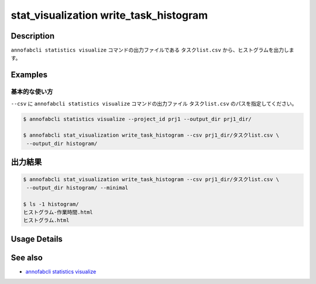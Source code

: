 ====================================================================================
stat_visualization write_task_histogram
====================================================================================

Description
=================================
``annofabcli statistics visualize`` コマンドの出力ファイルである ``タスクlist.csv`` から、ヒストグラムを出力します。


Examples
=================================

基本的な使い方
--------------------------

``--csv`` に ``annofabcli statistics visualize`` コマンドの出力ファイル ``タスクlist.csv`` のパスを指定してください。


.. code-block::

    $ annofabcli statistics visualize --project_id prj1 --output_dir prj1_dir/

    $ annofabcli stat_visualization write_task_histogram --csv prj1_dir/タスクlist.csv \
     --output_dir histogram/



出力結果
=================================

.. code-block::

    $ annofabcli stat_visualization write_task_histogram --csv prj1_dir/タスクlist.csv \
     --output_dir histogram/ --minimal

    $ ls -1 histogram/
    ヒストグラム-作業時間.html
    ヒストグラム.html

Usage Details
=================================

.. argparse::
   :ref: annofabcli.stat_visualization.write_task_histogram.add_parser
   :prog: annofabcli stat_visualization write_task_histogram
   :nosubcommands:
   :nodefaultconst:


See also
=================================
* `annofabcli statistics visualize <../statistics/visualize.html>`_

